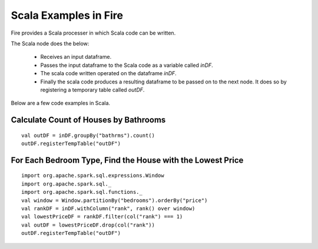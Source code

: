 Scala Examples in Fire
----------------------

Fire provides a Scala processer in which Scala code can be written.

The Scala node does the below:

  * Receives an input dataframe.
  * Passes the input dataframe to the Scala code as a variable called `inDF`.
  * The scala code written operated on the dataframe `inDF`.
  * Finally the scala code produces a resulting dataframe to be passed on to the next node. It does so by registering a temporary table called `outDF`.

Below are a few code examples in Scala.

Calculate Count of Houses by Bathrooms
======================================

::

    val outDF = inDF.groupBy("bathrms").count()
    outDF.registerTempTable("outDF")


For Each Bedroom Type, Find the House with the Lowest Price
===========================================================

::

    import org.apache.spark.sql.expressions.Window
    import org.apache.spark.sql._
    import org.apache.spark.sql.functions._
    val window = Window.partitionBy("bedrooms").orderBy("price")
    val rankDF = inDF.withColumn("rank", rank() over window)
    val lowestPriceDF = rankDF.filter(col("rank") === 1)
    val outDF = lowestPriceDF.drop(col("rank"))
    outDF.registerTempTable("outDF")

